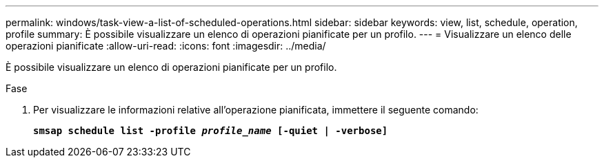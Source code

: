 ---
permalink: windows/task-view-a-list-of-scheduled-operations.html 
sidebar: sidebar 
keywords: view, list, schedule, operation, profile 
summary: È possibile visualizzare un elenco di operazioni pianificate per un profilo. 
---
= Visualizzare un elenco delle operazioni pianificate
:allow-uri-read: 
:icons: font
:imagesdir: ../media/


[role="lead"]
È possibile visualizzare un elenco di operazioni pianificate per un profilo.

.Fase
. Per visualizzare le informazioni relative all'operazione pianificata, immettere il seguente comando:
+
`*smsap schedule list -profile _profile_name_ [-quiet | -verbose]*`


